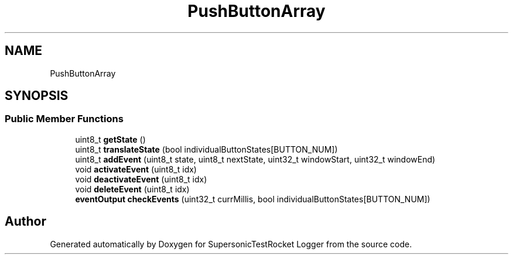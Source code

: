 .TH "PushButtonArray" 3 "Mon Feb 7 2022" "SupersonicTestRocket Logger" \" -*- nroff -*-
.ad l
.nh
.SH NAME
PushButtonArray
.SH SYNOPSIS
.br
.PP
.SS "Public Member Functions"

.in +1c
.ti -1c
.RI "uint8_t \fBgetState\fP ()"
.br
.ti -1c
.RI "uint8_t \fBtranslateState\fP (bool individualButtonStates[BUTTON_NUM])"
.br
.ti -1c
.RI "uint8_t \fBaddEvent\fP (uint8_t state, uint8_t nextState, uint32_t windowStart, uint32_t windowEnd)"
.br
.ti -1c
.RI "void \fBactivateEvent\fP (uint8_t idx)"
.br
.ti -1c
.RI "void \fBdeactivateEvent\fP (uint8_t idx)"
.br
.ti -1c
.RI "void \fBdeleteEvent\fP (uint8_t idx)"
.br
.ti -1c
.RI "\fBeventOutput\fP \fBcheckEvents\fP (uint32_t currMillis, bool individualButtonStates[BUTTON_NUM])"
.br
.in -1c

.SH "Author"
.PP 
Generated automatically by Doxygen for SupersonicTestRocket Logger from the source code\&.

